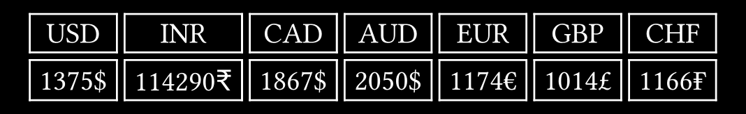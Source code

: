 
#let amount = 1375

#let rates = (
  "USD": (value: 1.00, symbol: "$"),
  "INR": (value: 83.12, symbol: "₹"),
  "CAD": (value: 1.3585, symbol: "$"),
  "AUD": (value: 1.4911, symbol: "$"),
  "EUR": (value: 0.8544, symbol: "€"),
  "GBP": (value: 0.7380, symbol: "£"),
  // "JPY": (value: 149.8, symbol: "¥"),
  "CHF": (value: 0.8481, symbol: "₣"),
)

#let tab = table(
  columns: rates.len(),
  stroke: (thickness: 1pt, paint: white),
  rows: 2,
  gutter: 4pt,
  ..rates.keys(),
  ..rates.values().map(((value, symbol)) => str(calc.floor(value * amount)) + symbol)
)

#context {
  let ments = measure(tab)
  let mx = 100pt
  let my = 20pt
  set text(white, size: 15pt)
  set page(width: ments.width + mx, height: ments.height + my, fill: black, margin: 0em)
  place(center + horizon, tab)
}
